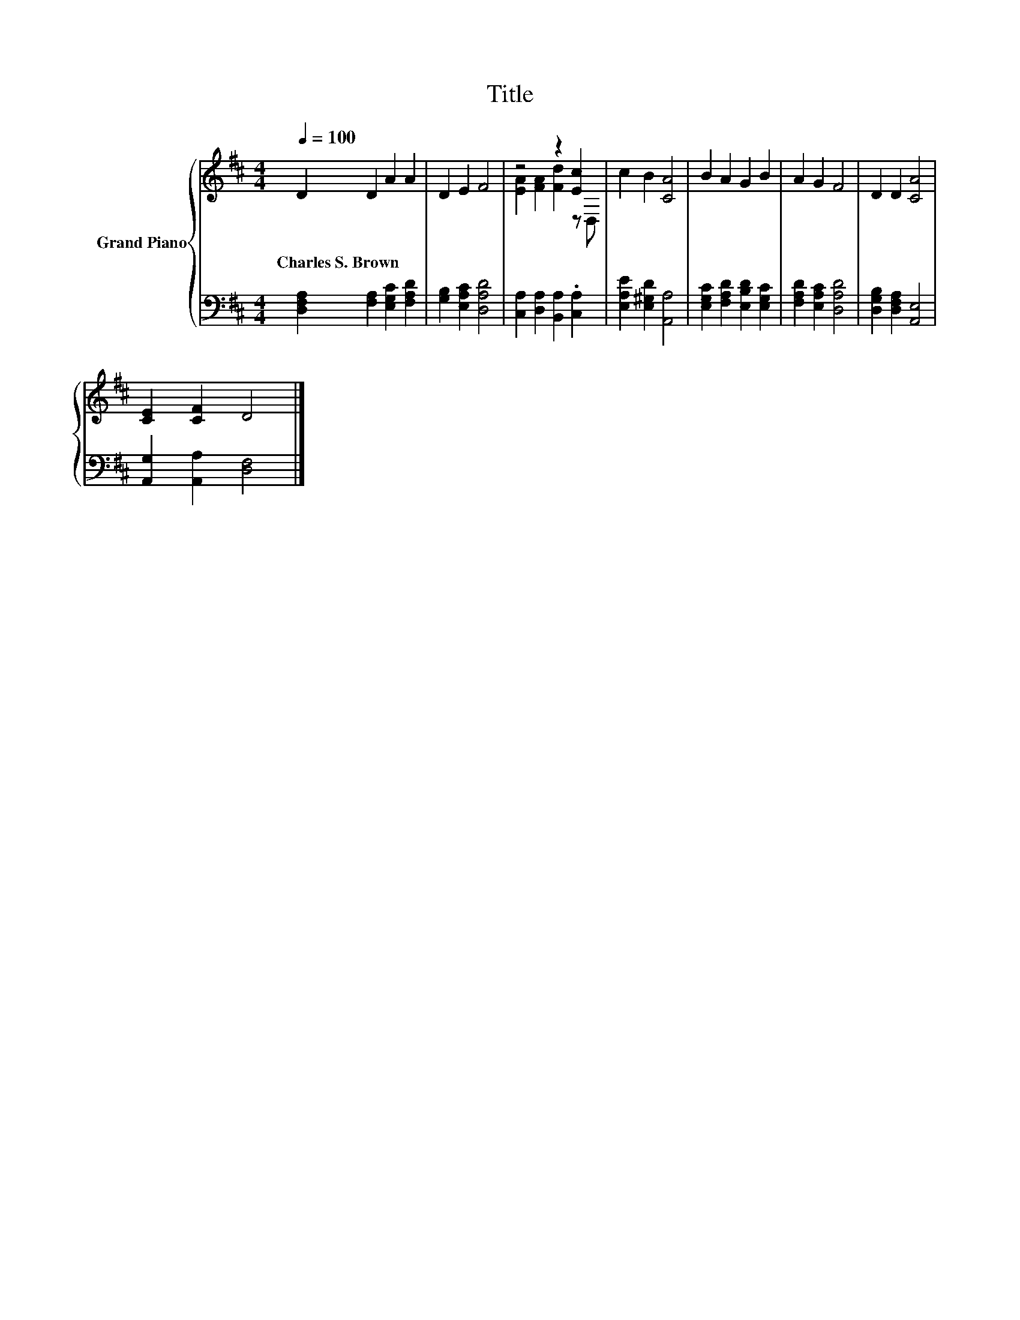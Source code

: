 X:1
T:Title
%%score { ( 1 3 ) | 2 }
L:1/8
Q:1/4=100
M:4/4
K:D
V:1 treble nm="Grand Piano"
V:3 treble 
V:2 bass 
V:1
 D2 D2 A2 A2 | D2 E2 F4 | z4 z2 [Ec]2 | c2 B2 [CA]4 | B2 A2 G2 B2 | A2 G2 F4 | D2 D2 [CA]4 | %7
w: Charles~S.~Brown * * *|||||||
 [CE]2 [CF]2 D4 |] %8
w: |
V:2
 [D,F,A,]2 [F,A,]2 [E,G,C]2 [F,A,D]2 | [G,B,]2 [E,A,C]2 [D,A,D]4 | %2
 [C,A,]2 [D,A,]2 [B,,A,]2 .[C,A,]2 | [E,A,E]2 [E,^G,D]2 [A,,A,]4 | %4
 [E,G,C]2 [F,A,D]2 [E,B,D]2 [E,G,C]2 | [F,A,D]2 [E,A,C]2 [D,A,D]4 | [D,G,B,]2 [D,F,A,]2 [A,,E,]4 | %7
 [A,,G,]2 [A,,A,]2 [D,F,]4 |] %8
V:3
 x8 | x8 | [EA]2 [FA]2 [Fd]2 z D, | x8 | x8 | x8 | x8 | x8 |] %8

